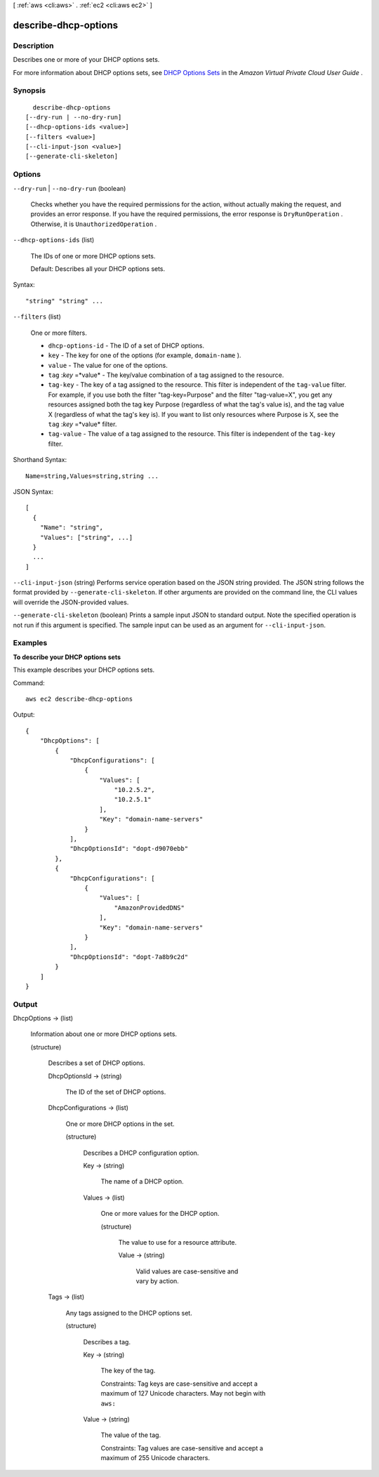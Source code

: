 [ :ref:`aws <cli:aws>` . :ref:`ec2 <cli:aws ec2>` ]

.. _cli:aws ec2 describe-dhcp-options:


*********************
describe-dhcp-options
*********************



===========
Description
===========



Describes one or more of your DHCP options sets.

 

For more information about DHCP options sets, see `DHCP Options Sets`_ in the *Amazon Virtual Private Cloud User Guide* .



========
Synopsis
========

::

    describe-dhcp-options
  [--dry-run | --no-dry-run]
  [--dhcp-options-ids <value>]
  [--filters <value>]
  [--cli-input-json <value>]
  [--generate-cli-skeleton]




=======
Options
=======

``--dry-run`` | ``--no-dry-run`` (boolean)


  Checks whether you have the required permissions for the action, without actually making the request, and provides an error response. If you have the required permissions, the error response is ``DryRunOperation`` . Otherwise, it is ``UnauthorizedOperation`` .

  

``--dhcp-options-ids`` (list)


  The IDs of one or more DHCP options sets.

   

  Default: Describes all your DHCP options sets.

  



Syntax::

  "string" "string" ...



``--filters`` (list)


  One or more filters.

   

   
  * ``dhcp-options-id`` - The ID of a set of DHCP options. 
   
  * ``key`` - The key for one of the options (for example, ``domain-name`` ). 
   
  * ``value`` - The value for one of the options. 
   
  * ``tag`` :*key* =*value* - The key/value combination of a tag assigned to the resource. 
   
  * ``tag-key`` - The key of a tag assigned to the resource. This filter is independent of the ``tag-value`` filter. For example, if you use both the filter "tag-key=Purpose" and the filter "tag-value=X", you get any resources assigned both the tag key Purpose (regardless of what the tag's value is), and the tag value X (regardless of what the tag's key is). If you want to list only resources where Purpose is X, see the ``tag`` :*key* =*value* filter. 
   
  * ``tag-value`` - The value of a tag assigned to the resource. This filter is independent of the ``tag-key`` filter. 
   

  



Shorthand Syntax::

    Name=string,Values=string,string ...




JSON Syntax::

  [
    {
      "Name": "string",
      "Values": ["string", ...]
    }
    ...
  ]



``--cli-input-json`` (string)
Performs service operation based on the JSON string provided. The JSON string follows the format provided by ``--generate-cli-skeleton``. If other arguments are provided on the command line, the CLI values will override the JSON-provided values.

``--generate-cli-skeleton`` (boolean)
Prints a sample input JSON to standard output. Note the specified operation is not run if this argument is specified. The sample input can be used as an argument for ``--cli-input-json``.



========
Examples
========

**To describe your DHCP options sets**

This example describes your DHCP options sets.

Command::

  aws ec2 describe-dhcp-options

Output::

  {
      "DhcpOptions": [
          {
              "DhcpConfigurations": [
                  {
                      "Values": [
                          "10.2.5.2",
                          "10.2.5.1"
                      ],
                      "Key": "domain-name-servers"
                  }
              ],
              "DhcpOptionsId": "dopt-d9070ebb"
          },
          {
              "DhcpConfigurations": [
                  {
                      "Values": [
                          "AmazonProvidedDNS"
                      ],
                      "Key": "domain-name-servers"
                  }
              ],
              "DhcpOptionsId": "dopt-7a8b9c2d"
          }
      ]  
  }

======
Output
======

DhcpOptions -> (list)

  

  Information about one or more DHCP options sets.

  

  (structure)

    

    Describes a set of DHCP options.

    

    DhcpOptionsId -> (string)

      

      The ID of the set of DHCP options.

      

      

    DhcpConfigurations -> (list)

      

      One or more DHCP options in the set.

      

      (structure)

        

        Describes a DHCP configuration option.

        

        Key -> (string)

          

          The name of a DHCP option.

          

          

        Values -> (list)

          

          One or more values for the DHCP option.

          

          (structure)

            

            The value to use for a resource attribute.

            

            Value -> (string)

              

              Valid values are case-sensitive and vary by action.

              

              

            

          

        

      

    Tags -> (list)

      

      Any tags assigned to the DHCP options set.

      

      (structure)

        

        Describes a tag.

        

        Key -> (string)

          

          The key of the tag. 

           

          Constraints: Tag keys are case-sensitive and accept a maximum of 127 Unicode characters. May not begin with ``aws:`` 

          

          

        Value -> (string)

          

          The value of the tag.

           

          Constraints: Tag values are case-sensitive and accept a maximum of 255 Unicode characters.

          

          

        

      

    

  



.. _DHCP Options Sets: http://docs.aws.amazon.com/AmazonVPC/latest/UserGuide/VPC_DHCP_Options.html
